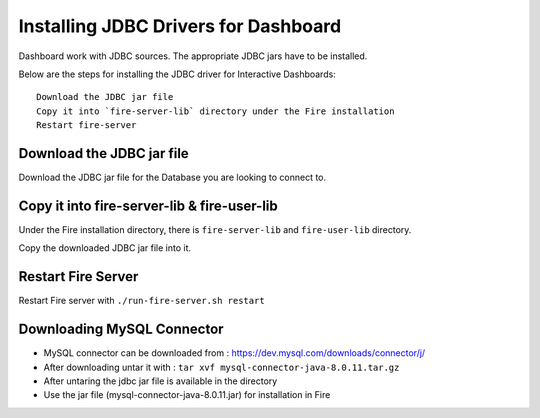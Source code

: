 Installing JDBC Drivers for Dashboard
=======================

Dashboard work with JDBC sources. The appropriate JDBC jars have to be installed.

Below are the steps for installing the JDBC driver for Interactive Dashboards::

  Download the JDBC jar file
  Copy it into `fire-server-lib` directory under the Fire installation
  Restart fire-server

Download the JDBC jar file
--------------------------

Download the JDBC jar file for the Database you are looking to connect to.

Copy it into fire-server-lib & fire-user-lib
--------------------------

Under the Fire installation directory, there is ``fire-server-lib`` and ``fire-user-lib`` directory.

Copy the downloaded JDBC jar file into it.


Restart Fire Server
------------

Restart Fire server with ``./run-fire-server.sh restart``

 
Downloading MySQL Connector
---------------------------

- MySQL connector can be downloaded from : https://dev.mysql.com/downloads/connector/j/
- After downloading untar it with : ``tar xvf mysql-connector-java-8.0.11.tar.gz`` 
- After untaring the jdbc jar file is available in the directory
- Use the jar file (mysql-connector-java-8.0.11.jar) for installation in Fire

